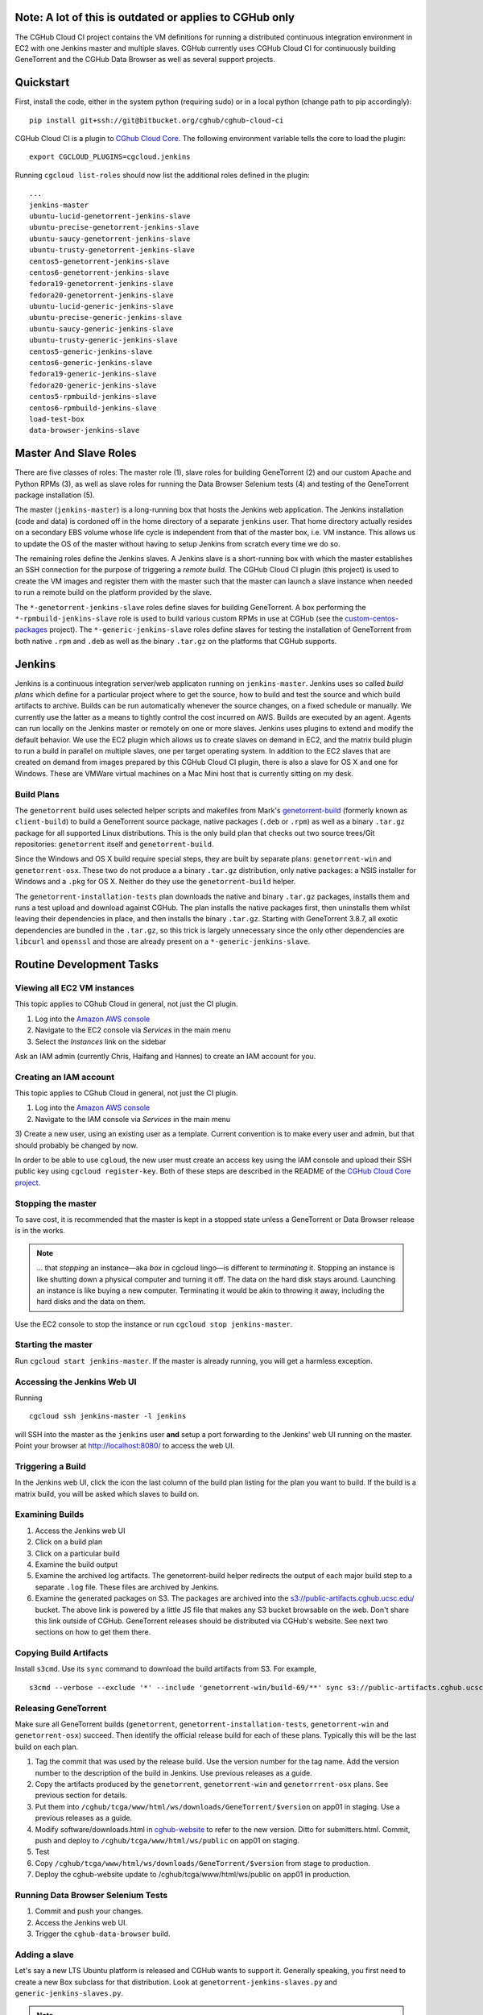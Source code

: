 Note: A lot of this is outdated or applies to CGHub only
========================================================

The CGHub Cloud CI project contains the VM definitions for running a
distributed continuous integration environment in EC2 with one Jenkins master
and multiple slaves. CGHub currently uses CGHub Cloud CI for continuously
building GeneTorrent and the CGHub Data Browser as well as several support
projects.


Quickstart
==========

First, install the code, either in the system python (requiring sudo) or in a local python (change path to pip accordingly)::

   pip install git+ssh://git@bitbucket.org/cghub/cghub-cloud-ci

CGHub Cloud CI is a plugin to `CGhub Cloud Core <https://bitbucket.org/cghub/custom-centos-packages>`_. 
The following environment variable tells the core to load the plugin::

   export CGCLOUD_PLUGINS=cgcloud.jenkins

Running ``cgcloud list-roles`` should now list the additional roles defined in the
plugin::

   ...
   jenkins-master
   ubuntu-lucid-genetorrent-jenkins-slave
   ubuntu-precise-genetorrent-jenkins-slave
   ubuntu-saucy-genetorrent-jenkins-slave
   ubuntu-trusty-genetorrent-jenkins-slave
   centos5-genetorrent-jenkins-slave
   centos6-genetorrent-jenkins-slave
   fedora19-genetorrent-jenkins-slave
   fedora20-genetorrent-jenkins-slave
   ubuntu-lucid-generic-jenkins-slave
   ubuntu-precise-generic-jenkins-slave
   ubuntu-saucy-generic-jenkins-slave
   ubuntu-trusty-generic-jenkins-slave
   centos5-generic-jenkins-slave
   centos6-generic-jenkins-slave
   fedora19-generic-jenkins-slave
   fedora20-generic-jenkins-slave
   centos5-rpmbuild-jenkins-slave
   centos6-rpmbuild-jenkins-slave
   load-test-box
   data-browser-jenkins-slave

Master And Slave Roles
======================

There are five classes of roles: The master role (1), slave roles for building
GeneTorrent (2) and our custom Apache and Python RPMs (3), as well as slave
roles for running the Data Browser Selenium tests (4) and testing of the
GeneTorrent package installation (5).

The master (``jenkins-master``) is a long-running box that hosts the Jenkins
web application. The Jenkins installation (code and data) is cordoned off in
the home directory of a separate ``jenkins`` user. That home directory actually
resides on a secondary EBS volume whose life cycle is independent from that of
the master box, i.e. VM instance. This allows us to update the OS of the master
without having to setup Jenkins from scratch every time we do so.

The remaining roles define the Jenkins slaves. A Jenkins slave is a
short-running box with which the master establishes an SSH connection for the
purpose of triggering a *remote build*. The CGHub Cloud CI plugin (this
project) is used to create the VM images and register them with the master such
that the master can launch a slave instance when needed to run a remote build
on the platform provided by the slave.

The ``*-genetorrent-jenkins-slave`` roles define slaves for building
GeneTorrent. A box performing the ``*-rpmbuild-jenkins-slave`` role is used to
build various custom RPMs in use at CGHub (see the `custom-centos-packages
<https://bitbucket.org/cghub/custom-centos-packages>`_ project). The
``*-generic-jenkins-slave`` roles define slaves for testing the installation of
GeneTorrent from both native ``.rpm`` and ``.deb`` as well as the binary
``.tar.gz`` on the platforms that CGHub supports.


Jenkins
=======

Jenkins is a continuous integration server/web applicaton running on
``jenkins-master``. Jenkins uses so called *build plans* which define for a
particular project where to get the source, how to build and test the source
and which build artifacts to archive. Builds can be run automatically whenever
the source changes, on a fixed schedule or manually. We currently use the
latter as a means to tightly control the cost incurred on AWS. Builds are
executed by an agent. Agents can run locally on the Jenkins master or remotely
on one or more slaves. Jenkins uses plugins to extend and modify the default
behavior. We use the EC2 plugin which allows us to create slaves on demand in
EC2, and the matrix build plugin to run a build in parallel on multiple slaves,
one per target operating system. In addition to the EC2 slaves that are created
on demand from images prepared by this CGHub Cloud CI plugin, there is also a
slave for OS X and one for Windows. These are VMWare virtual machines on a Mac
Mini host that is currently sitting on my desk.

Build Plans
-----------

The ``genetorrent`` build uses selected helper scripts and makefiles from
Mark's `genetorrent-build <https://bitbucket.org/cghub/genetorrent-build>`_
(formerly known as ``client-build``) to build a GeneTorrent source package,
native packages (``.deb`` or ``.rpm``) as well as a binary ``.tar.gz`` package
for all supported Linux distributions. This is the only build plan that checks
out two source trees/Git repositories: ``genetorrent`` itself and
``genetorrent-build``.

Since the Windows and OS X build require special steps, they are built by
separate plans: ``genetorrent-win`` and ``genetorrent-osx``. These two do not
produce a a binary ``.tar.gz`` distribution, only native packages: a NSIS
installer for Windows and a ``.pkg`` for OS X. Neither do they use the
``genetorrent-build`` helper.

The ``genetorrent-installation-tests`` plan downloads the native and binary
``.tar.gz`` packages, installs them and runs a test upload and download against
CGHub. The plan installs the native packages first, then uninstalls them whilst leaving their dependencies in place, and then installs the binary ``.tar.gz``. Starting with GeneTorrent 3.8.7, all exotic dependencies are bundled in the ``.tar.gz``, so this trick is largely unnecessary since the only other dependencies are ``libcurl`` and ``openssl`` and those are already present on a ``*-generic-jenkins-slave``.

Routine Development Tasks
=========================


Viewing all EC2 VM instances
----------------------------

This topic applies to CGhub Cloud in general, not just the CI plugin.

1) Log into the `Amazon AWS console <https://cghub.signin.aws.amazon.com/console/>`_

2) Navigate to the EC2 console via *Services* in the main menu 

3) Select the *Instances* link on the sidebar

Ask an IAM admin (currently Chris, Haifang and Hannes) to create an IAM account for you.

Creating an IAM account
-----------------------

This topic applies to CGhub Cloud in general, not just the CI plugin.

1) Log into the `Amazon AWS console <https://cghub.signin.aws.amazon.com/console/>`_

2) Navigate to the IAM console via *Services* in the main menu 

3) Create a new user, using an existing user as a template. Current convention
is to make every user and admin, but that should probably be changed by now.

In order to be able to use ``cgloud``, the new user must create an access key
using the IAM console and upload their SSH public key using ``cgcloud
register-key``. Both of these steps are described in the README of the `CGHub
Cloud Core project <https://bitbucket.org/cghub/cghub-cloud-core>`_.

Stopping the master
-------------------

To save cost, it is recommended that the master is kept in a
stopped state unless a GeneTorrent or Data Browser release is in the works.

.. note:: 
   ... that *stopping* an instance—aka *box* in cgcloud lingo—is different to
   *terminating* it. Stopping an instance is like shutting down a physical
   computer and turning it off. The data on the hard disk stays around.
   Launching an instance is like buying a new computer. Terminating it would be
   akin to throwing it away, including the hard disks and the data on them.

Use the EC2 console to stop the instance or run ``cgcloud stop
jenkins-master``.

Starting the master
-------------------

Run ``cgcloud start jenkins-master``. If the master is already running, you will get a harmless exception.

Accessing the Jenkins Web UI
----------------------------

Running 

::

   cgcloud ssh jenkins-master -l jenkins

will SSH into the master as the ``jenkins`` user **and** setup a port
forwarding to the Jenkins' web UI running on the master. Point your browser at
http://localhost:8080/ to access the web UI.

Triggering a Build
------------------

In the Jenkins web UI, click the icon the last column of the build plan listing for the plan you want to build. If the build is a matrix build, you will be asked which slaves to build on.

Examining Builds
----------------

1) Access the Jenkins web UI

2) Click on a build plan

3) Click on a particular build

4) Examine the build output

5) Examine the archived log artifacts. The genetorrent-build helper redirects
   the output of each major build step to a separate ``.log`` file. These files
   are archived by Jenkins.

6) Examine the generated packages on S3. The packages are archived into the
   `s3://public-artifacts.cghub.ucsc.edu/ <http://public-artifacts.cghub.ucsc.edu.s3-website-us-west-1.amazonaws.com/?prefix=>`_
   bucket. The above link is powered by a little JS file that makes any S3
   bucket browsable on the web. Don't share this link outside of CGHub.
   GeneTorrent releases should be distributed via CGHub's website. See next two
   sections on how to get them there.

Copying Build Artifacts
-----------------------

Install ``s3cmd``. Use its ``sync`` command to download the build artifacts
from S3. For example, ::

   s3cmd --verbose --exclude '*' --include 'genetorrent-win/build-69/**' sync s3://public-artifacts.cghub.ucsc.edu/ .
   
Releasing GeneTorrent
---------------------

Make sure all GeneTorrent builds (``genetorrent``,
``genetorrent-installation-tests``, ``genetorrent-win`` and
``genetorrent-osx``) succeed. Then identify the official release build for each
of these plans. Typically this will be the last build on each plan.

1) Tag the commit that was used by the release build. Use the version number
   for the tag name. Add the version number to the description of the build in
   Jenkins. Use previous releases as a guide.

2) Copy the artifacts produced by the ``genetorrent``, ``genetorrent-win`` and
   ``genetorrrent-osx`` plans. See previous section for details.

3) Put them into ``/cghub/tcga/www/html/ws/downloads/GeneTorrent/$version`` on
   app01 in staging. Use a previous releases as a guide.

4) Modify software/downloads.html in `cghub-website
   <https://bitbucket.org/cghub/cghub-website>`_ to refer to the new version.
   Ditto for submitters.html. Commit, push and deploy to
   ``/cghub/tcga/www/html/ws/public`` on app01 on staging.

5) Test

6) Copy ``/cghub/tcga/www/html/ws/downloads/GeneTorrent/$version`` from stage
   to production.

7) Deploy the cghub-website update to /cghub/tcga/www/html/ws/public on app01
   in production.
   
Running Data Browser Selenium Tests
-----------------------------------

1) Commit and push your changes. 

2) Access the Jenkins web UI. 

3) Trigger the ``cghub-data-browser`` build.

Adding a slave
--------------

Let's say a new LTS Ubuntu platform is released and CGHub wants to support it.
Generally speaking, you first need to create a new Box subclass for that
distribution. Look at ``genetorrent-jenkins-slaves.py`` and
``generic-jenkins-slaves.py``.

.. note:: 

   Oddly, the genetorrent slaves are not derived from the generic slaves, even
   though a genetorrent slave is true superset of the generic slave for the
   same distribution. This should be fixed at some point.
   
Then ``cgcloud create`` that instance. Configure the genetorrent build plan on
the master to include the new Ubuntu LTS release as a target distribution.
Trigger the genetorrent build, unchecking all but the new distribution. Examine
the build output. You now might have to tweak the new slave definition. For
example if a build dependency is missing, you need to include it in the slave
definition. Make the change, ``cgcloud terminate`` the slave and then ``cgcloud
create`` it again.

You may also need to modify the ``genetorrent`` source itself or or
``genetorrent-build``. You may want to make those changes in a branch first. In
Jenkins, configure the ``genetorrent``, ``genetorrent-win`` and
``genetorrent-osx`` plans to checkout that branch instead of the master branch.
Commit and push the changes and trigger the build again. Rinse and repeat as
needed.

Once the ``genetorrent`` build succeeds on the new slave, trigger the
``genetorrent-installation-tests`` build. It defaults to testing the artifacts
produced by the most recent ``genetorrent`` build. Fix any failures. Once both
plans succeed for the new slave, image the slave, recreate it form the image
and build both plans again on that new instance. There is always the slight
chance that something works on a slave ``create``\ d from scratch but on one
``recreate``\ d from an image.

Trigger both plans for all new slaves. Also trigger the genetorrent-win and
genetorrent-osx plans. Once those four plans succeed, merge the branch into the
master and rebuild the four plans again.


Security, Authentication & Authorization
========================================

All boxes (VM instances) use the default ``security group`` (AWS lingo for
firewall profile) which only opens incoming TCP port 22. The Jenkins web UI
needs to be accessed by tunneling port 8080 through SSH. Authorization and
authentication in Jenkins itself is disabled. Anyone with SSH access to the
master can access Jenkins and do anything with it.

There are two ways for person to get SSH access to the master. They ask an IAM
admin to create an IAM account on AWS after which they generate an AWS access
key for themselves and use that to register their SSH key with ``cgcloud``.
Alternatively, they ask someone with an IAM account and an AWS access key to
register their SSH key for them.

Any agent box, i.e. any box created by a subclass of AgentBox runs the CGHub
Cloud Agent daemon. Agent boxes use `IAM roles
<http://docs.aws.amazon.com/IAM/latest/UserGuide/roles-usingrole-ec2instance.html>`_ 
to authenticate themselves against AWS. This allows the agent to use the
required AWS services (e.g. SNS, S3 and SQS) without storing secret access keys
on the box. At the time the CGHub Cloud Agent was implemented, the EC2 Jenkins
plugin did not support IAM roles. So while the CGHub Cloud Agent running on the
master does use an IAM role, the Jenkins EC2 plugin running on the same master
does not and is configured to use a separate access key instead, an access key
tied to a special IAM user representing Jenkins.

The Unix account that Jenkins runs as has its own SSH key pair. This key pair
is used to authenticate Jenkins against BitBucket for the purpose of checking
out a source tree. To authorize Jenkins to checkout a private repository, the
public SSH key (``~jenkins/.ssh/id_rsa.pub`` on ``jenkins-master``) must be
registered under the Deployment Keys section of that repository's settings page
on BitBucket. Most slaves inherit that key from the master via SSH agent
forwarding, except for the Windows slave because SSH forwarding didn't work
with Cygwin's Windows port of the OpenSSH server. Instead, the Windows slave
has its own SSH key pair. If a project is to be built on the Windows slave, the
SSH key belonging to the ``jenkins`` user on the Windows slave needs to be
registered as a deployment key for that project, in addition to the master's
SSH key. The only other non-EC2 slave, the Mac OS X slave does not have that
problem.


Tutorial: Creating a Continuous Integration Environment
=======================================================

In this tutorial we'll create a continuous integration environment for
GeneTorrent consisting of a Jenkins master and several slaves, one slave for
each target platform of GeneTorrent. Note that this is not a routine task. It's
most likely that you will need to *add* a slave rather than create the master
and all slaves from scratch. There is a dedicated section for that above but it
is very high-level. Be sure to read this section too.

The tutorial assumes that

* You completed the quick start for `CGhub Cloud Core <https://bitbucket.org/cghub/custom-centos-packages>`_

* You have nothing listening on port 8080 locally

First, select the cgcloud namespace you want to be working in::

   export CGCLOUD_NAMESPACE=/

The above setting means that we will be working in the root namespace. If you'd
rather walk through this tutorial without affecting the root namespace (and
thereby risking interference with other team members), set
``CGCLOUD_NAMESPACE`` to a value that's unlikely to be used by anyone else. For
example,::

   export CGCLOUD_NAMESPACE=$(whoami)

Creating The Master
-------------------

Create the Jenkins master instance::

   cgcloud create jenkins-master
   
As a test, SSH into the master as the administrative user::

   cgcloud ssh jenkins-master
   exit
   
The administrative user has ``sudo`` privileges. Its name varies from platform
to platform but ``cgcloud`` keeps track of that for you. For yet another test,
SSH into the master as the *jenkins* user::

   cgcloud ssh jenkins-master -l jenkins
   
This is the user that the Jenkins server runs as. 

This is possibly not the first time that a ``jenkins-master`` box is created in
the $CGCLOUD_NAMESPACE namespace. If a ``jenkins-master`` box existed in that
namespace before, the volume containing all of Jenkins' data (configurations,
build plans, build output, etc.) will still be around. That is, unless someone
deleted it, of course. Creating a ``jenkins-master`` in a namespace will reuse
the ``jenkins-data`` volume from that namespace if it already exists. If it
doesn't, it will be automatically created and Jenkins will be setup with a
default configuration.

Next, create an image of the master such that you can always recreate a 10% identical clone::

   cgcloud stop jenkins-master
   cgcloud image jenkins-master
   cgcloud terminate jenkins-master
   cgcloud recreate jenkins-master
   
The first command is necessary to stop the master because only stopped instance
can be imaged. The ``image`` command create the actual AMI image. The
``terminate`` command disposes of the instance. This will delete the ``/``
partition while leaving the ``/var/lib/jenkins`` partition around. The former
is tied to the instance, the latter is a an EBS volume with an independent
lifecycle. In other words the ``terminate`` command leaves us with the AMI for a master box and the Jenkins data volume. The ``recreate`` command then creates a new instance from the most recently created image *and* attaches EBS volume containing the Jenkins data to that instance.

Creating The Slaves
-------------------

Open a new shell window and create the first slave::

   cgcloud list-roles
   cgcloud create centos5-genetorrent-jenkins-slave
   
SSH into it::

   cgcloud ssh centos5-genetorrent-jenkins-slave

Notice that 

 * The admin user has sudo rights::
 
    sudo whoami
 
 * The builds directory in the Jenkins user's home is symbolically linked to
   ephemeral storage::
   
         sudo ls -l ~jenkins
   
 * git is installed::
   
      git --version
      exit

Now stop, image and terminate the box::

   cgcloud stop centos5-genetorrent-jenkins-slave
   cgcloud image centos5-genetorrent-jenkins-slave
   cgcloud terminate centos5-genetorrent-jenkins-slave

::
   
      cgcloud ssh jenkins-master -l jenkins

and click *Manage Jenkins* in the Jenkins web UI and *Reload Configuration from
Disk**.

Repeat this for all other slaves::

   for slave in $(./cgcloud list-roles \
      | grep jenkins-slave \
      | grep -v centos5-genetorrent-jenkins-slave); do
      cgcloud create $slave --image --terminate
   done

Note how the above command makes use of the ``--image`` and ``--terminate``
options to combine the creation of a box with image creation and termination
into a single command.

This is a time-consuming method. There is a integration test in cghub-cloud-ci
that creates all slaves in parallel using ``tmux``. Very fancy stuff. Look at
``create-all-slaves.py``. You might have to comment out the creation of the
master.

Finally, register all slaves with the master::

   cgcloud register-slaves jenkins-master centos5-genetorrent-jenkins-slave

The ``register-slaves`` command adds a section to Jenkins' config.xml that
tells Jenkins how to spawn an instance of this slave from the image we just
created.
